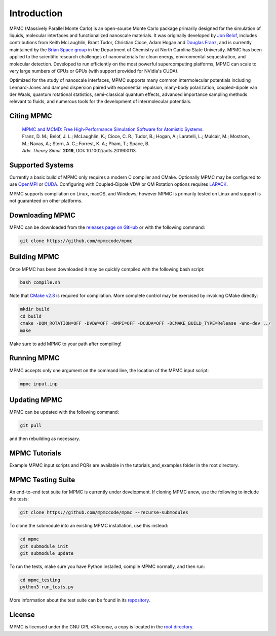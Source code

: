 Introduction
************

.. image:: mpmc.png
  :width: 600
  :align: center

MPMC (Massively Parallel Monte Carlo) is an open-source Monte Carlo package primarily designed for the simulation of liquids, molecular interfaces and functionalized nanoscale materials. It was originally developed by `Jon Belof <http://people.llnl.gov/belof1>`_, includes contributions from Keith McLaughlin, Brant Tudor, Christian Cioce, Adam Hogan and `Douglas Franz <https://douglasfranz.com>`_, and is currently maintained by the `Brian Space group <http://drbrian.space/>`_ in the Department of Chemistry at North Carolina State University. MPMC has been applied to the scientific research challenges of nanomaterials for clean energy, environmental sequestration, and molecular detection. Developed to run efficiently on the most powerful supercomputing platforms, MPMC can scale to very large numbers of CPUs or GPUs (with support provided for NVidia's CUDA).

Optimized for the study of nanoscale interfaces, MPMC supports many common intermolecular potentials including Lennard-Jones and damped dispersion paired with exponential repulsion, many-body polarization, coupled-dipole van der Waals, quantum rotational statistics, semi-classical quantum effects, advanced importance sampling methods relevant to fluids, and numerous tools for the development of intermolecular potentials.

Citing MPMC
===========

 | `MPMC and MCMD: Free High‐Performance Simulation Software for Atomistic Systems. <https://onlinelibrary.wiley.com/doi/full/10.1002/adts.201900113>`_
 | Franz, D. M.; Belof, J. L.; McLaughlin, K.; Cioce, C. R.; Tudor, B.; Hogan, A.; Laratelli, L.; Mulcair, M.; Mostrom, M.; Navas, A.; Stern, A. C.; Forrest, K. A.; Pham, T.; Space, B.
 | *Adv. Theory Simul.* **2019**, DOI: 10.1002/adts.201900113.

Supported Systems
=================

Currently a basic build of MPMC only requires a modern C compiler and CMake. Optionally MPMC may be configured to use `OpenMPI <https://www.open-mpi.org/>`_ or `CUDA <https://developer.nvidia.com/cuda-zone>`_. Configuring with Coupled-Dipole VDW or QM Rotation options requires `LAPACK <http://www.netlib.org/lapack/>`_.

MPMC supports compilation on Linux, macOS, and Windows; however MPMC is primarily tested on Linux and support is not guaranteed on other platforms.

Downloading MPMC
================

MPMC can be downloaded from the `releases page on GitHub <https://github.com/mpmccode/mpmc/releases>`_ or with the following command:

.. code-block:: none

    git clone https://github.com/mpmccode/mpmc

Building MPMC
=============

Once MPMC has been downloaded it may be quickly compiled with the following bash script:

.. code-block:: none

    bash compile.sh

Note that `CMake v2.8 <https://cmake.org/>`_ is required for compilation. More complete control may be exercised by invoking CMake directly:

.. code-block:: none

    mkdir build
    cd build
    cmake -DQM_ROTATION=OFF -DVDW=OFF -DMPI=OFF -DCUDA=OFF -DCMAKE_BUILD_TYPE=Release -Wno-dev ../
    make

Make sure to add MPMC to your path after compiling!

Running MPMC
============

MPMC accepts only one argument on the command line, the location of the MPMC input script:

.. code-block:: none

    mpmc input.inp

Updating MPMC
=============

MPMC can be updated with the following command:

.. code-block:: none

    git pull
    
and then rebuilding as necessary.

MPMC Tutorials
==============

Example MPMC input scripts and PQRs are available in the tutorials_and_examples folder in the root directory.

MPMC Testing Suite
==================

An end-to-end test suite for MPMC is currently under development. If cloning MPMC anew, use the following to include the tests:

.. code-block:: none

    git clone https://github.com/mpmccode/mpmc --recurse-submodules

To clone the submodule into an existing MPMC installation, use this instead:

.. code-block:: none

    cd mpmc
    git submodule init
    git submodule update

To run the tests, make sure you have Python installed, compile MPMC normally, and then run:

.. code-block:: none

    cd mpmc_testing
    python3 run_tests.py

More information about the test suite can be found in its `repository <https://github.com/mpmccode/mpmc_testing>`_.

License
=======

MPMC is licensed under the GNU GPL v3 license, a copy is located in the `root directory <https://github.com/mpmccode/mpmc/blob/master/LICENSE>`_.

